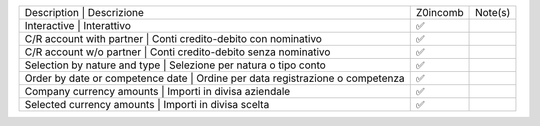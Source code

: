 +-------------------------------------------------------------------------------+----------+---------+
| Description | Descrizione                                                     | Z0incomb | Note(s) |
+-------------------------------------------------------------------------------+----------+---------+
| Interactive | Interattivo                                                     | ✅       |         |
+-------------------------------------------------------------------------------+----------+---------+
| C/R account with partner | Conti credito-debito con nominativo                | ✅       |         |
+-------------------------------------------------------------------------------+----------+---------+
| C/R account w/o partner | Conti credito-debito senza nominativo               | ✅       |         |
+-------------------------------------------------------------------------------+----------+---------+
| Selection by nature and type | Selezione per natura o tipo conto              | ✅       |         |
+-------------------------------------------------------------------------------+----------+---------+
| Order by date or competence date | Ordine per data registrazione o competenza | ✅       |         |
+-------------------------------------------------------------------------------+----------+---------+
| Company currency amounts | Importi in divisa aziendale                        | ✅       |         |
+-------------------------------------------------------------------------------+----------+---------+
| Selected currency amounts | Importi in divisa scelta                          | ✅       |         |
+-------------------------------------------------------------------------------+----------+---------+

